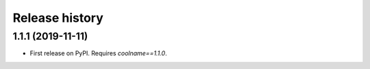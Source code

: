 .. :changelog:

Release history
===============

1.1.1 (2019-11-11)
------------------

* First release on PyPI. Requires `coolname==1.1.0`.
